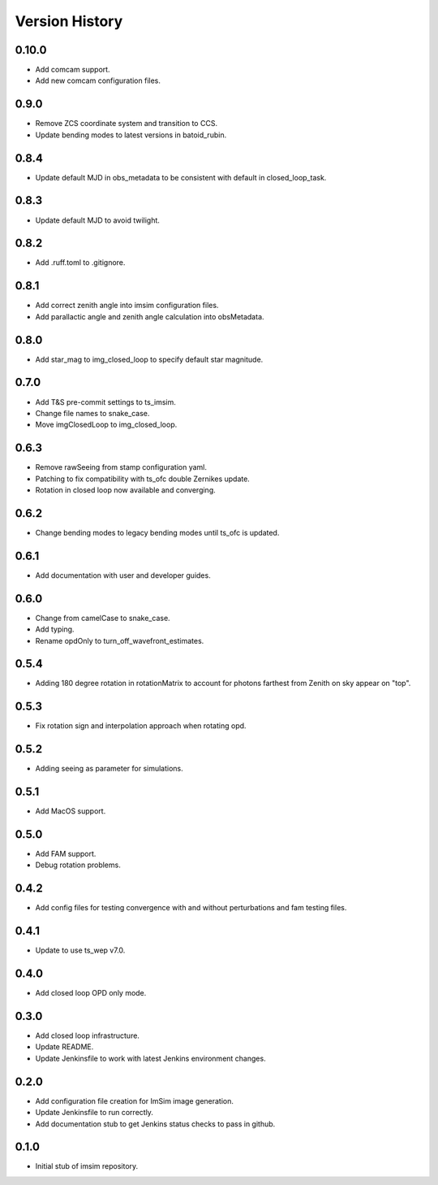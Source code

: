 .. py:currentmodule:: lsst.ts.wep

.. _lsst.ts.wep-version_history:

##################
Version History
##################

-------------
0.10.0
-------------

* Add comcam support.
* Add new comcam configuration files.

-------------
0.9.0
-------------

* Remove ZCS coordinate system and transition to CCS.
* Update bending modes to latest versions in batoid_rubin.

-------------
0.8.4
-------------

* Update default MJD in obs_metadata to be consistent with default in closed_loop_task.

-------------
0.8.3
-------------

* Update default MJD to avoid twilight.

-------------
0.8.2
-------------

* Add .ruff.toml to .gitignore.

-------------
0.8.1
-------------

* Add correct zenith angle into imsim configuration files.
* Add parallactic angle and zenith angle calculation into obsMetadata.

-------------
0.8.0
-------------

* Add star_mag to img_closed_loop to specify default star magnitude.

-------------
0.7.0
-------------

* Add T&S pre-commit settings to ts_imsim.
* Change file names to snake_case.
* Move imgClosedLoop to img_closed_loop.

-------------
0.6.3
-------------

* Remove rawSeeing from stamp configuration yaml.
* Patching to fix compatibility with ts_ofc double Zernikes update.
* Rotation in closed loop now available and converging.

-------------
0.6.2
-------------

* Change bending modes to legacy bending modes until ts_ofc is updated.

-------------
0.6.1
-------------

* Add documentation with user and developer guides.

-------------
0.6.0
-------------

* Change from camelCase to snake_case.
* Add typing.
* Rename opdOnly to turn_off_wavefront_estimates.

-------------
0.5.4
-------------

* Adding 180 degree rotation in rotationMatrix to account for photons farthest from Zenith on sky appear on "top".

.. _lsst.ts.imsim-0.5.3:

-------------
0.5.3
-------------

* Fix rotation sign and interpolation approach when rotating opd.

.. _lsst.ts.imsim-0.5.2:

-------------
0.5.2
-------------

* Adding seeing as parameter for simulations.

.. _lsst.ts.imsim-0.5.1:

-------------
0.5.1
-------------

* Add MacOS support.

.. _lsst.ts.imsim-0.5.0:

-------------
0.5.0
-------------

* Add FAM support.
* Debug rotation problems.

.. _lsst.ts.imsim-0.4.2:

-------------
0.4.2
-------------

* Add config files for testing convergence with and without perturbations and fam testing files.

.. _lsst.ts.imsim-0.4.1:

-------------
0.4.1
-------------

* Update to use ts_wep v7.0.

.. _lsst.ts.imsim-0.4.0:

-------------
0.4.0
-------------

* Add closed loop OPD only mode.

.. _lsst.ts.imsim-0.3.0:

-------------
0.3.0
-------------

* Add closed loop infrastructure.
* Update README.
* Update Jenkinsfile to work with latest Jenkins environment changes.

.. _lsst.ts.imsim-0.2.0:

-------------
0.2.0
-------------

* Add configuration file creation for ImSim image generation.
* Update Jenkinsfile to run correctly.
* Add documentation stub to get Jenkins status checks to pass in github.

.. _lsst.ts.imsim-0.1.0:

-------------
0.1.0
-------------

* Initial stub of imsim repository.
